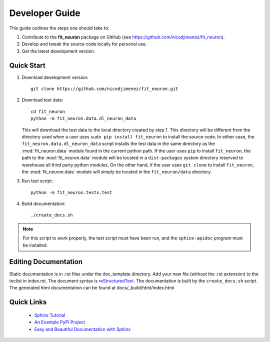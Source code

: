 Developer Guide
===============
This guide outlines the steps one should take to: 

#. Contribute to the **fit_neuron** package on GitHub (see https://github.com/nicodjimenez/fit_neuron).
#. Develop and tweak the source code locally for personal use. 
#. Get the latest development version.  

Quick Start
-----------

#. 	Download development version::

		git clone https://github.com/nicodjimenez/fit_neuron.git

#. 	Download test data::

		cd fit_neuron
		python -m fit_neuron.data.dl_neuron_data
	
	This will download the test data to the local directory created by step 1.  
	This directory will be different from the directory used when a user uses ``sudo pip install fit_neuron`` 
	to install the source code.  
	In either case, the ``fit_neuron.data.dl_neuron_data`` script installs the 
	test data in the same directory as the :mod:`fit_neuron.data` module found in the 
	current python path.  If the user uses ``pip`` to install ``fit_neuron``, the path to the
	:mod:`fit_neuron.data` module will be located in a ``dist-packages`` system directory 
	reserved to warehouse all third party python modules.  On the other hand, if the user uses 
	``git clone`` to install ``fit_neuron``, the :mod:`fit_neuron.data` module will simply be located in the 
	``fit_neuron/data`` directory.  

#. 	Run test script:: 

		python -m fit_neuron.tests.test
	
#. 	Build documentation::

		./create_docs.sh

.. note::
	For this script to work properly, the test script must have been run, and the 
	``sphinx-apidoc`` program must be installed. 
 		
 	
Editing Documentation
---------------------
Static documentation is in .rst files under the doc_template directory.  Add your new file (without the .rst extension) to the toclist in index.rst.
The document syntax is `reStructuredText <http://sphinx-doc.org/rest.html#rst-primer>`_.  The documentation is built by the ``create_docs.sh`` script.
The generated html documentation can be found at docs/_build/html/index.html

Quick Links
-----------
 * `Sphinx Tutorial <http://sphinx-doc.org/tutorial.html>`_
 * `An Example PyPi Project <http://pythonhosted.org/an_example_pypi_project/_downloads/an_example_pypi_project.pdf>`_
 * `Easy and Beautiful Documentation with Sphinx <https://www.ibm.com/developerworks/library/os-spinx-documentation>`_
